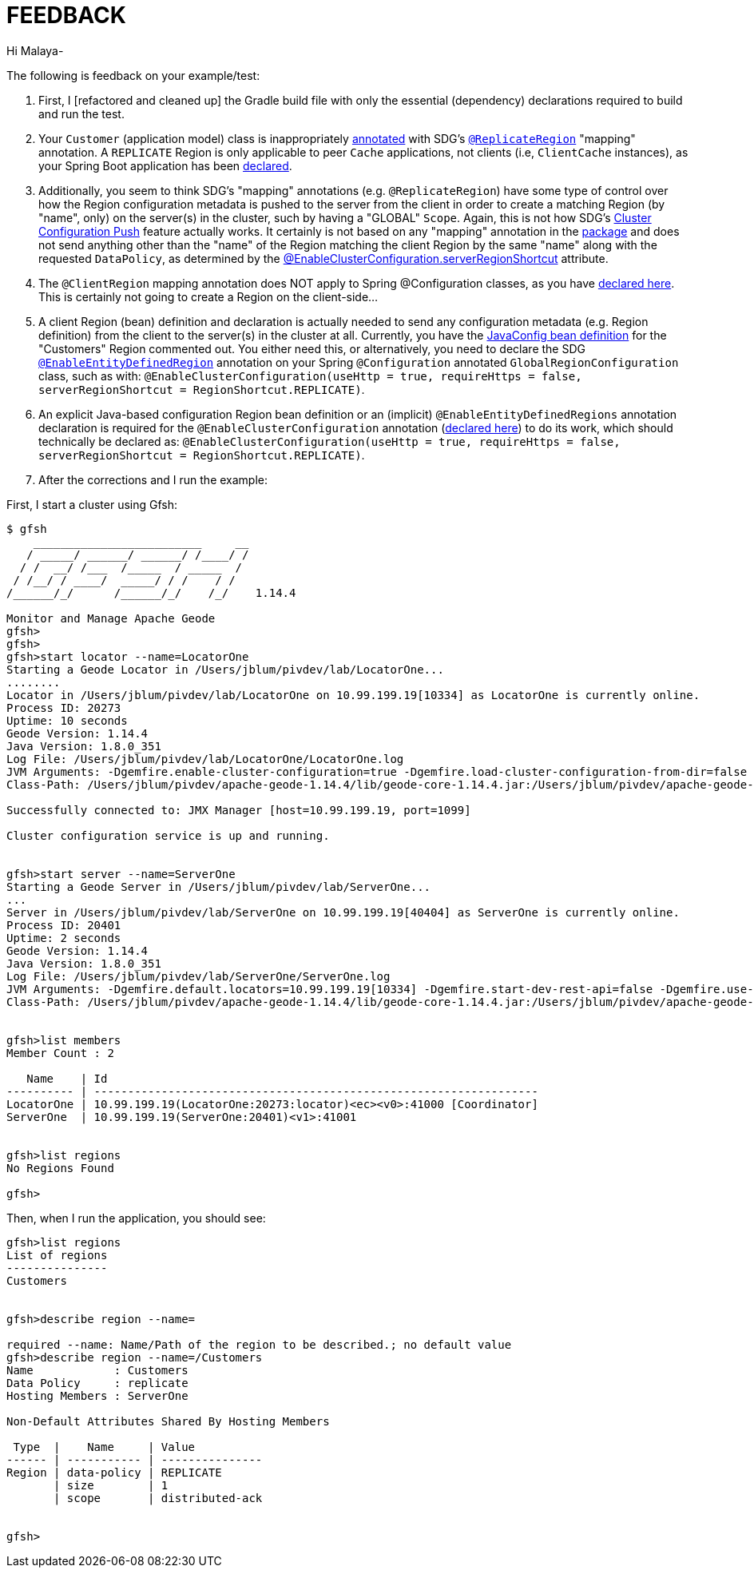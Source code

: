 [[feedback]]
= FEEDBACK

Hi Malaya-

The following is feedback on your example/test:

1. First, I [refactored and cleaned up] the Gradle build file with only the essential (dependency) declarations
required to build and run the test.

2. Your `Customer` (application model) class is inappropriately https://github.com/nayakmk/geode-client/blob/main/src/main/java/com/example/geodeclient/regions/Customer.java#L8[annotated]
with SDG's https://docs.spring.io/spring-data/geode/docs/current/api/org/springframework/data/gemfire/mapping/annotation/package-frame.html[`@ReplicateRegion`]
"mapping" annotation. A `REPLICATE` Region is only applicable to peer `Cache` applications, not clients
(i.e, `ClientCache` instances), as your Spring Boot application has been https://github.com/nayakmk/geode-client/blob/main/src/main/java/com/example/geodeclient/GeodeClientApplication.java#L8-L10[declared].

3. Additionally, you seem to think SDG's "mapping" annotations (e.g. `@ReplicateRegion`) have some type of control over
how the Region configuration metadata is pushed to the server from the client in order to create a matching Region
(by "name", only) on the server(s) in the cluster, such by having a "GLOBAL" `Scope`. Again, this is not how SDG's
https://docs.spring.io/spring-data/geode/docs/current/reference/html/#bootstrap-annotation-config-cluster[Cluster Configuration Push]
feature actually works. It certainly is not based on any "mapping" annotation in the https://docs.spring.io/spring-data/geode/docs/current/api/org/springframework/data/gemfire/mapping/annotation/package-frame.html[package]
and does not send anything other than the "name" of the Region matching the client Region by the same "name" along with
the requested `DataPolicy`, as determined by the https://docs.spring.io/spring-data/geode/docs/current/api/org/springframework/data/gemfire/config/annotation/EnableClusterConfiguration.html#serverRegionShortcut--[@EnableClusterConfiguration.serverRegionShortcut] attribute.

4. The `@ClientRegion` mapping annotation does NOT apply to Spring @Configuration classes, as you have
https://github.com/nayakmk/geode-client/blob/main/src/main/java/com/example/geodeclient/regions/GlobalRegionConfiguration.java#L14[declared here].
This is certainly not going to create a Region on the client-side...

5. A client Region (bean) definition and declaration is actually needed to send any configuration metadata (e.g. Region
definition) from the client to the server(s) in the cluster at all. Currently, you have the
https://github.com/nayakmk/geode-client/blob/main/src/main/java/com/example/geodeclient/regions/GlobalRegionConfiguration.java#L17-L24[JavaConfig bean definition]
for the "Customers" Region commented out. You either need this, or alternatively, you need to declare the SDG
https://docs.spring.io/spring-data/geode/docs/current/api/org/springframework/data/gemfire/config/annotation/EnableEntityDefinedRegions.html[`@EnableEntityDefinedRegion`] annotation
on your Spring `@Configuration` annotated `GlobalRegionConfiguration` class, such as with:
`@EnableClusterConfiguration(useHttp = true, requireHttps = false, serverRegionShortcut = RegionShortcut.REPLICATE)`.

6. An explicit Java-based configuration Region bean definition or an (implicit) `@EnableEntityDefinedRegions` annotation
declaration is required for the `@EnableClusterConfiguration` annotation (https://github.com/nayakmk/geode-client/blob/main/src/main/java/com/example/geodeclient/regions/GlobalRegionConfiguration.java#L12[declared here])
to do its work, which should technically be declared as: `@EnableClusterConfiguration(useHttp = true, requireHttps = false, serverRegionShortcut = RegionShortcut.REPLICATE)`.

7. After the corrections and I run the example:

First, I start a cluster using Gfsh:

[source,txt]
----
$ gfsh
    _________________________     __
   / _____/ ______/ ______/ /____/ /
  / /  __/ /___  /_____  / _____  /
 / /__/ / ____/  _____/ / /    / /
/______/_/      /______/_/    /_/    1.14.4

Monitor and Manage Apache Geode
gfsh>
gfsh>
gfsh>start locator --name=LocatorOne
Starting a Geode Locator in /Users/jblum/pivdev/lab/LocatorOne...
........
Locator in /Users/jblum/pivdev/lab/LocatorOne on 10.99.199.19[10334] as LocatorOne is currently online.
Process ID: 20273
Uptime: 10 seconds
Geode Version: 1.14.4
Java Version: 1.8.0_351
Log File: /Users/jblum/pivdev/lab/LocatorOne/LocatorOne.log
JVM Arguments: -Dgemfire.enable-cluster-configuration=true -Dgemfire.load-cluster-configuration-from-dir=false -Dgemfire.launcher.registerSignalHandlers=true -Djava.awt.headless=true -Dsun.rmi.dgc.server.gcInterval=9223372036854775806
Class-Path: /Users/jblum/pivdev/apache-geode-1.14.4/lib/geode-core-1.14.4.jar:/Users/jblum/pivdev/apache-geode-1.14.4/lib/geode-dependencies.jar

Successfully connected to: JMX Manager [host=10.99.199.19, port=1099]

Cluster configuration service is up and running.


gfsh>start server --name=ServerOne
Starting a Geode Server in /Users/jblum/pivdev/lab/ServerOne...
...
Server in /Users/jblum/pivdev/lab/ServerOne on 10.99.199.19[40404] as ServerOne is currently online.
Process ID: 20401
Uptime: 2 seconds
Geode Version: 1.14.4
Java Version: 1.8.0_351
Log File: /Users/jblum/pivdev/lab/ServerOne/ServerOne.log
JVM Arguments: -Dgemfire.default.locators=10.99.199.19[10334] -Dgemfire.start-dev-rest-api=false -Dgemfire.use-cluster-configuration=true -XX:OnOutOfMemoryError=kill -KILL %p -Dgemfire.launcher.registerSignalHandlers=true -Djava.awt.headless=true -Dsun.rmi.dgc.server.gcInterval=9223372036854775806
Class-Path: /Users/jblum/pivdev/apache-geode-1.14.4/lib/geode-core-1.14.4.jar:/Users/jblum/pivdev/apache-geode-1.14.4/lib/geode-dependencies.jar


gfsh>list members
Member Count : 2

   Name    | Id
---------- | ------------------------------------------------------------------
LocatorOne | 10.99.199.19(LocatorOne:20273:locator)<ec><v0>:41000 [Coordinator]
ServerOne  | 10.99.199.19(ServerOne:20401)<v1>:41001


gfsh>list regions
No Regions Found

gfsh>

----

Then, when I run the application, you should see:

[source,txt]
----
gfsh>list regions
List of regions
---------------
Customers


gfsh>describe region --name=

required --name: Name/Path of the region to be described.; no default value
gfsh>describe region --name=/Customers
Name            : Customers
Data Policy     : replicate
Hosting Members : ServerOne

Non-Default Attributes Shared By Hosting Members

 Type  |    Name     | Value
------ | ----------- | ---------------
Region | data-policy | REPLICATE
       | size        | 1
       | scope       | distributed-ack


gfsh>
----
